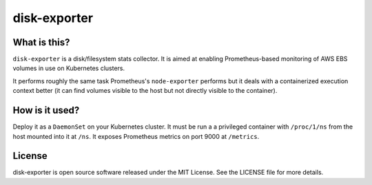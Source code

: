 disk-exporter
=============

What is this?
-------------

``disk-exporter`` is a disk/filesystem stats collector.
It is aimed at enabling Prometheus-based monitoring of AWS EBS volumes in use on Kubernetes clusters.

It performs roughly the same task Prometheus's ``node-exporter`` performs but it deals with a containerized execution context better (it can find volumes visible to the host but not directly visible to the container).

How is it used?
---------------

Deploy it as a ``DaemonSet`` on your Kubernetes cluster.
It must be run a a privileged container with ``/proc/1/ns`` from the host mounted into it at ``/ns``.
It exposes Prometheus metrics on port 9000 at ``/metrics``.

License
-------

disk-exporter is open source software released under the MIT License.
See the LICENSE file for more details.
